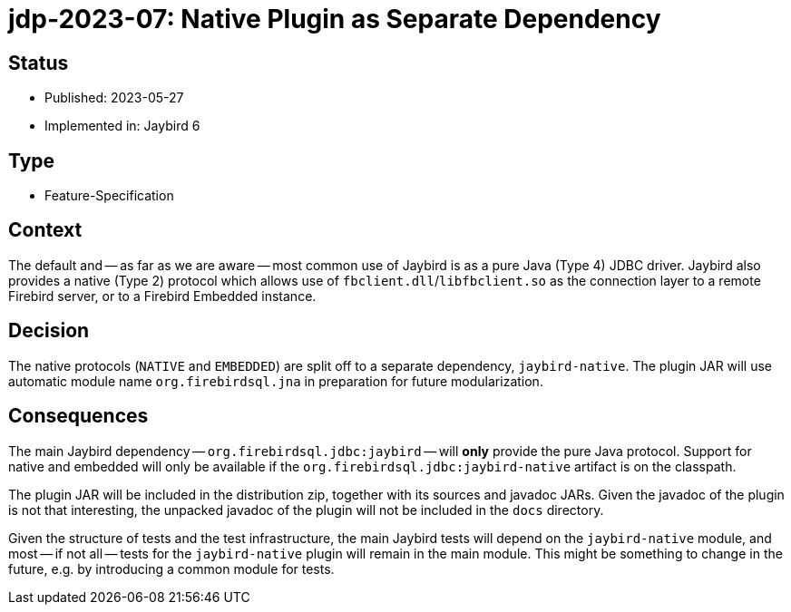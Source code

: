 = jdp-2023-07: Native Plugin as Separate Dependency

== Status

* Published: 2023-05-27
* Implemented in: Jaybird 6

== Type

* Feature-Specification

== Context

The default and -- as far as we are aware -- most common use of Jaybird is as a pure Java (Type 4) JDBC driver.
Jaybird also provides a native (Type 2) protocol which allows use of `fbclient.dll`/`libfbclient.so` as the connection layer to a remote Firebird server, or to a Firebird Embedded instance.

== Decision

The native protocols (`NATIVE` and `EMBEDDED`) are split off to a separate dependency, `jaybird-native`.
The plugin JAR will use automatic module name `org.firebirdsql.jna` in preparation for future modularization.

== Consequences

The main Jaybird dependency -- `org.firebirdsql.jdbc:jaybird` -- will *only* provide the pure Java protocol.
Support for native and embedded will only be available if the `org.firebirdsql.jdbc:jaybird-native` artifact is on the classpath.

The plugin JAR will be included in the distribution zip, together with its sources and javadoc JARs.
Given the javadoc of the plugin is not that interesting, the unpacked javadoc of the plugin will not be included in the `docs` directory.

Given the structure of tests and the test infrastructure, the main Jaybird tests will depend on the `jaybird-native` module, and most -- if not all -- tests for the `jaybird-native` plugin will remain in the main module.
This might be something to change in the future, e.g. by introducing a common module for tests.
